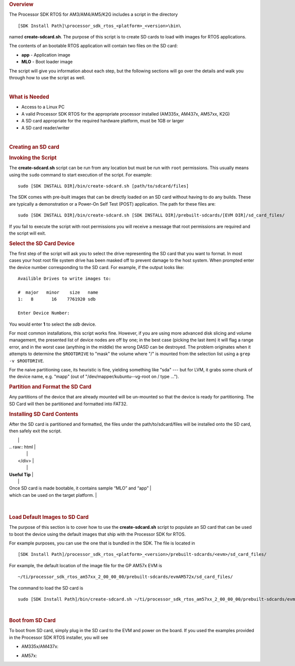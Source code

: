 .. http://processors.wiki.ti.com/index.php/Processor_SDK_RTOS_create_SD_card_script 

.. rubric:: Overview
   :name: overview

The Processor SDK RTOS for AM3/AM4/AM5/K2G includes a script in the
directory

::

     [SDK Install Path]\processor_sdk_rtos_<platform>_<version>\bin\

named **create-sdcard.sh**. The purpose of this script is to create SD
cards to load with images for RTOS applications.

The contents of an bootable RTOS application will contain two files on
the SD card:

-  **app** - Application image
-  **MLO** - Boot loader image

The script will give you information about each step, but the following
sections will go over the details and walk you through how to use the
script as well.

| 

.. rubric:: What is Needed
   :name: what-is-needed

-  Access to a Linux PC
-  A valid Processor SDK RTOS for the appropriate processor installed
   (AM335x, AM437x, AM57xx, K2G)
-  A SD card appropriate for the required hardware platform, must be 1GB
   or larger
-  A SD card reader/writer

| 

.. rubric:: Creating an SD card
   :name: creating-an-sd-card

.. rubric:: Invoking the Script
   :name: invoking-the-script

The **create-sdcard.sh** script can be run from any location but must be
run with ``root`` permissions. This usually means using the ``sudo``
command to start execution of the script. For example:

::

     sudo [SDK INSTALL DIR]/bin/create-sdcard.sh [path/to/sdcard/files]

The SDK comes with pre-built images that can be directly loaded on an SD
card without having to do any builds. These are typically a
demonstration or a Power-On Self Test (POST) application. The path for
these files are:

::

     sudo [SDK INSTALL DIR]/bin/create-sdcard.sh [SDK INSTALL DIR]/prebuilt-sdcards/[EVM DIR]/sd_card_files/

If you fail to execute the script with root permissions you will receive
a message that root permissions are required and the script will exit.

.. rubric:: Select the SD Card Device
   :name: select-the-sd-card-device

The first step of the script will ask you to select the drive
representing the SD card that you want to format. In most cases your
host root file system drive has been masked off to prevent damage to the
host system. When prompted enter the device number corresponding to the
SD card. For example, if the output looks like:

::

    Availible Drives to write images to: 
     
    #  major   minor    size   name 
    1:   8       16    7761920 sdb
     
    Enter Device Number: 

You would enter **1** to select the *sdb* device.

For most common installations, this script works fine. However, if you
are using more advanced disk slicing and volume management, the
presented list of device nodes are off by one; in the best case (picking
the last item) it will flag a range error, and in the worst case
(anything in the middle) the wrong DASD can be destroyed. The problem
originates when it attempts to determine the ``$ROOTDRIVE`` to "mask"
the volume where "/" is mounted from the selection list using a
``grep -v $ROOTDRIVE``.

For the naive partitioning case, its heuristic is fine, yielding
something like "sda" --- but for LVM, it grabs some chunk of the device
name, e.g. "mapp" (out of "/dev/mapper/kubuntu--vg-root on / type ...").

.. rubric:: Partition and Format the SD Card
   :name: partition-and-format-the-sd-card

Any partitions of the device that are already mounted will be un-mounted
so that the device is ready for partitioning. The SD Card will then be
partitioned and formatted into FAT32.

.. rubric:: Installing SD Card Contents
   :name: installing-sd-card-contents

After the SD card is partitioned and formatted, the files under the
path/to/sdcard/files will be installed onto the SD card, then safely
exit the script.

+-----------------------------------------------------------------------+
| .. raw:: html                                                         |
|                                                                       |
|    <div class="floatleft">                                            |
|                                                                       |
.. Image:: ../images/Helpful_tips_image.jpg
|                                                                       |
| .. raw:: html                                                         |
|                                                                       |
|    </div>                                                             |
|                                                                       |
| **Useful Tip**                                                        |
|                                                                       |
| Once SD card is made bootable, it contains sample “MLO” and “app”     |
| which can be used on the target platform.                             |
+-----------------------------------------------------------------------+

| 

.. rubric:: Load Default Images to SD Card
   :name: load-default-images-to-sd-card

The purpose of this section is to cover how to use the
**create-sdcard.sh** script to populate an SD card that can be used to
boot the device using the default images that ship with the Processor
SDK for RTOS.

For example purposes, you can use the one that is bundled in the SDK.
The file is located in

::

     [SDK Install Path]/processor_sdk_rtos_<platform>_<version>/prebuilt-sdcards/<evm>/sd_card_files/

For example, the default location of the image file for the GP AM57x EVM
is

::

     ~/ti/processor_sdk_rtos_am57xx_2_00_00_00/prebuilt-sdcards/evmAM572x/sd_card_files/

The command to load the SD card is

::

     sudo [SDK Install Path]/bin/create-sdcard.sh ~/ti/processor_sdk_rtos_am57xx_2_00_00_00/prebuilt-sdcards/evmAM572x/sd_card_files

| 

.. rubric:: Boot from SD Card
   :name: boot-from-sd-card

To boot from SD card, simply plug in the SD card to the EVM and power on
the board. If you used the examples provided in the Processor SDK RTOS
installer, you will see

-  AM335x/AM437x:

.. Image:: ../images/AM437x-SD-Card-Example.png

-  AM57x:

.. Image:: ../images/AM57x-SD-Card-Example.png

.. raw:: html

